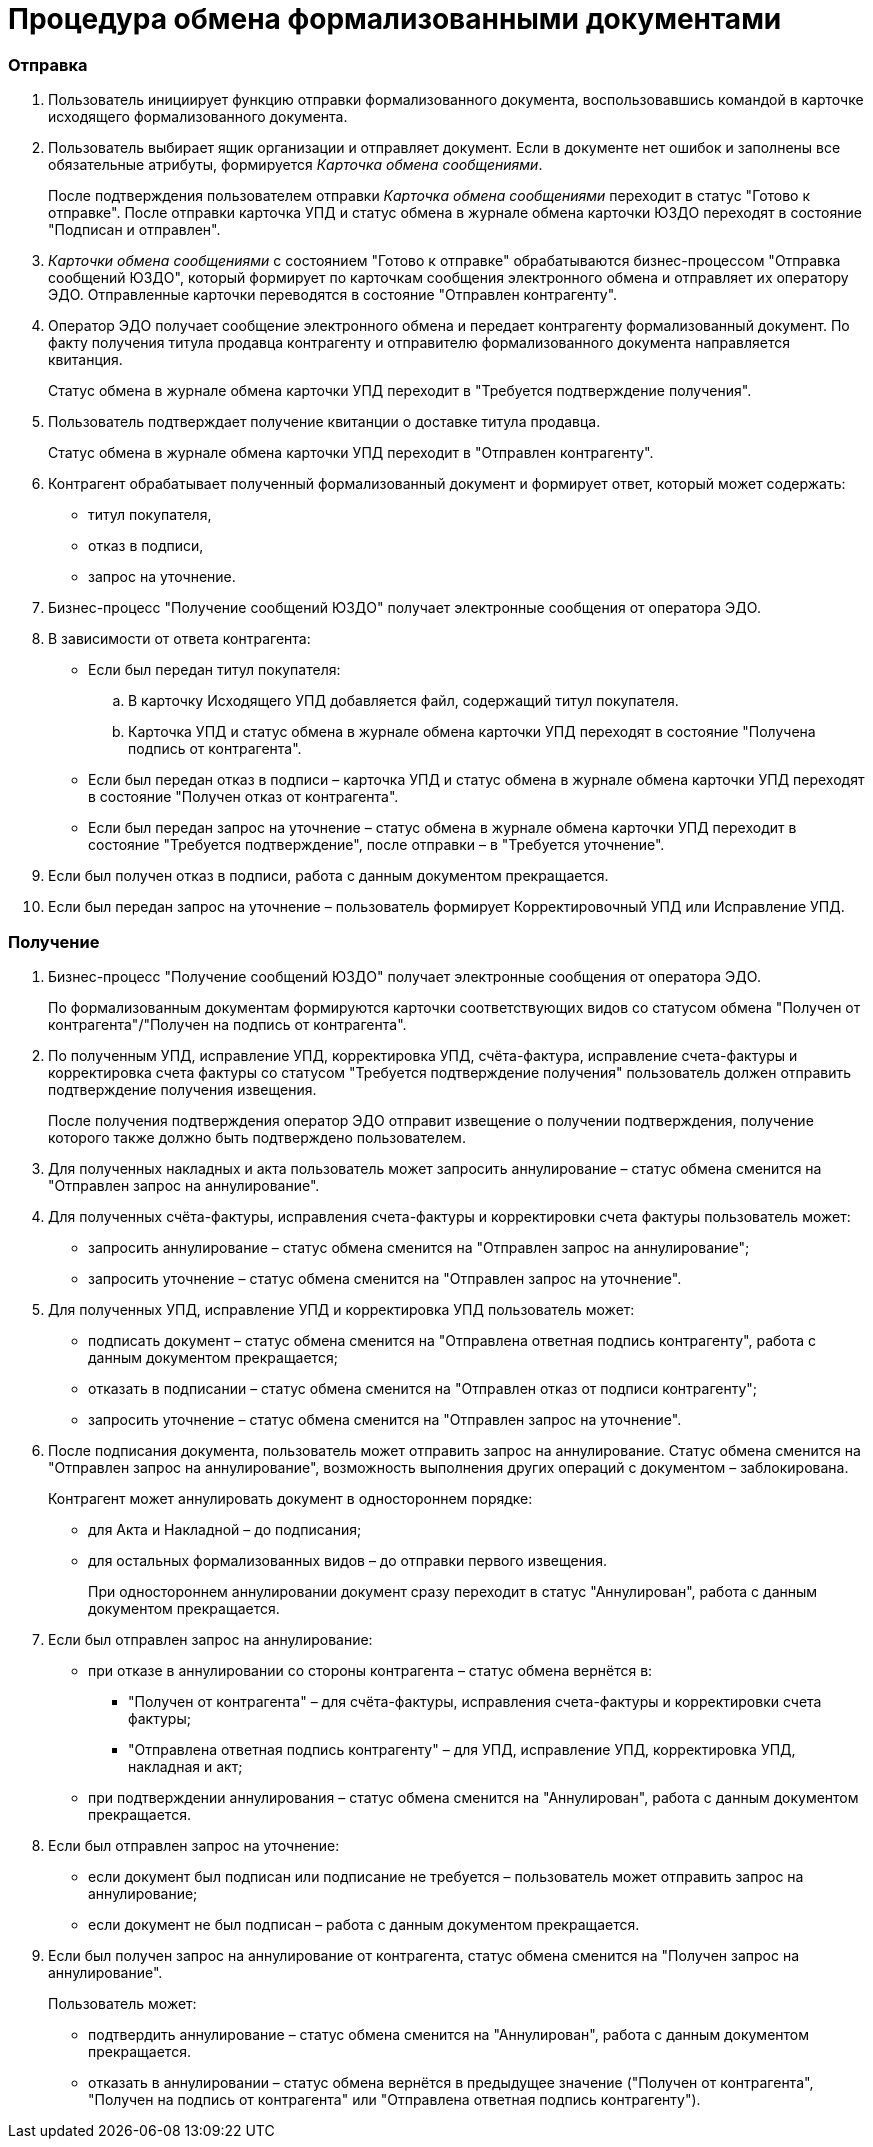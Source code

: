 = Процедура обмена формализованными документами

=== Отправка

. Пользователь инициирует функцию отправки формализованного документа, воспользовавшись командой в карточке исходящего формализованного документа.
. Пользователь выбирает ящик организации и отправляет документ. Если в документе нет ошибок и заполнены все обязательные атрибуты, формируется [.dfn .term]_Карточка обмена сообщениями_.
+
После подтверждения пользователем отправки [.dfn .term]_Карточка обмена сообщениями_ переходит в статус "Готово к отправке". После отправки карточка УПД и статус обмена в журнале обмена карточки ЮЗДО переходят в состояние "Подписан и отправлен".
. [.dfn .term]_Карточки обмена сообщениями_ с состоянием "Готово к отправке" обрабатываются бизнес-процессом "Отправка сообщений ЮЗДО", который формирует по карточкам сообщения электронного обмена и отправляет их оператору ЭДО. Отправленные карточки переводятся в состояние "Отправлен контрагенту".
. Оператор ЭДО получает сообщение электронного обмена и передает контрагенту формализованный документ. По факту получения титула продавца контрагенту и отправителю формализованного документа направляется квитанция.
+
Статус обмена в журнале обмена карточки УПД переходит в "Требуется подтверждение получения".
. Пользователь подтверждает получение квитанции о доставке титула продавца.
+
Статус обмена в журнале обмена карточки УПД переходит в "Отправлен контрагенту".
. Контрагент обрабатывает полученный формализованный документ и формирует ответ, который может содержать:
* титул покупателя,
* отказ в подписи,
* запрос на уточнение.
. Бизнес-процесс "Получение сообщений ЮЗДО" получает электронные сообщения от оператора ЭДО.
. В зависимости от ответа контрагента:
* Если был передан титул покупателя:
[loweralpha]
.. В карточку Исходящего УПД добавляется файл, содержащий титул покупателя.
.. Карточка УПД и статус обмена в журнале обмена карточки УПД переходят в состояние "Получена подпись от контрагента".
* Если был передан отказ в подписи – карточка УПД и статус обмена в журнале обмена карточки УПД переходят в состояние "Получен отказ от контрагента".
* Если был передан запрос на уточнение – статус обмена в журнале обмена карточки УПД переходит в состояние "Требуется подтверждение", после отправки – в "Требуется уточнение".
. Если был получен отказ в подписи, работа с данным документом прекращается.
. Если был передан запрос на уточнение – пользователь формирует Корректировочный УПД или Исправление УПД.

=== Получение

. Бизнес-процесс "Получение сообщений ЮЗДО" получает электронные сообщения от оператора ЭДО.
+
По формализованным документам формируются карточки соответствующих видов со статусом обмена "Получен от контрагента"/"Получен на подпись от контрагента".
. По полученным УПД, исправление УПД, корректировка УПД, счёта-фактура, исправление счета-фактуры и корректировка счета фактуры со статусом "Требуется подтверждение получения" пользователь должен отправить подтверждение получения извещения.
+
После получения подтверждения оператор ЭДО отправит извещение о получении подтверждения, получение которого также должно быть подтверждено пользователем.
. Для полученных накладных и акта пользователь может запросить аннулирование – статус обмена сменится на "Отправлен запрос на аннулирование".
. Для полученных счёта-фактуры, исправления счета-фактуры и корректировки счета фактуры пользователь может:
* запросить аннулирование – статус обмена сменится на "Отправлен запрос на аннулирование";
* запросить уточнение – статус обмена сменится на "Отправлен запрос на уточнение".
. Для полученных УПД, исправление УПД и корректировка УПД пользователь может:
* подписать документ – статус обмена сменится на "Отправлена ответная подпись контрагенту", работа с данным документом прекращается;
* отказать в подписании – статус обмена сменится на "Отправлен отказ от подписи контрагенту";
* запросить уточнение – статус обмена сменится на "Отправлен запрос на уточнение".
. После подписания документа, пользователь может отправить запрос на аннулирование. Статус обмена сменится на "Отправлен запрос на аннулирование", возможность выполнения других операций с документом – заблокирована.
+
Контрагент может аннулировать документ в одностороннем порядке:

* для Акта и Накладной – до подписания;
* для остальных формализованных видов – до отправки первого извещения.
+
При одностороннем аннулировании документ сразу переходит в статус "Аннулирован", работа с данным документом прекращается.
. Если был отправлен запрос на аннулирование:
* при отказе в аннулировании со стороны контрагента – статус обмена вернётся в:
** "Получен от контрагента" – для счёта-фактуры, исправления счета-фактуры и корректировки счета фактуры;
** "Отправлена ответная подпись контрагенту" – для УПД, исправление УПД, корректировка УПД, накладная и акт;
* при подтверждении аннулирования – статус обмена сменится на "Аннулирован", работа с данным документом прекращается.
. Если был отправлен запрос на уточнение:
* если документ был подписан или подписание не требуется – пользователь может отправить запрос на аннулирование;
* если документ не был подписан – работа с данным документом прекращается.
. Если был получен запрос на аннулирование от контрагента, статус обмена сменится на "Получен запрос на аннулирование".
+
Пользователь может:

* подтвердить аннулирование – статус обмена сменится на "Аннулирован", работа с данным документом прекращается.
* отказать в аннулировании – статус обмена вернётся в предыдущее значение ("Получен от контрагента", "Получен на подпись от контрагента" или "Отправлена ответная подпись контрагенту").
